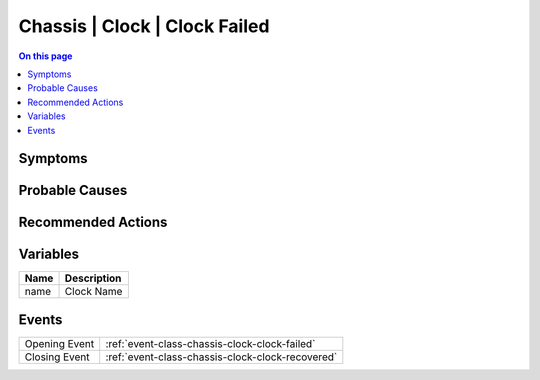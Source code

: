 .. _alarm-class-chassis-clock-clock-failed:

==============================
Chassis | Clock | Clock Failed
==============================
.. contents:: On this page
    :local:
    :backlinks: none
    :depth: 1
    :class: singlecol

Symptoms
--------
.. todo::
    Describe Chassis | Clock | Clock Failed symptoms

Probable Causes
---------------
.. todo::
    Describe Chassis | Clock | Clock Failed probable causes

Recommended Actions
-------------------
.. todo::
    Describe Chassis | Clock | Clock Failed recommended actions

Variables
----------
==================== ==================================================
Name                 Description
==================== ==================================================
name                 Clock Name
==================== ==================================================

Events
------
============= ======================================================================
Opening Event :ref:`event-class-chassis-clock-clock-failed`
Closing Event :ref:`event-class-chassis-clock-clock-recovered`
============= ======================================================================
